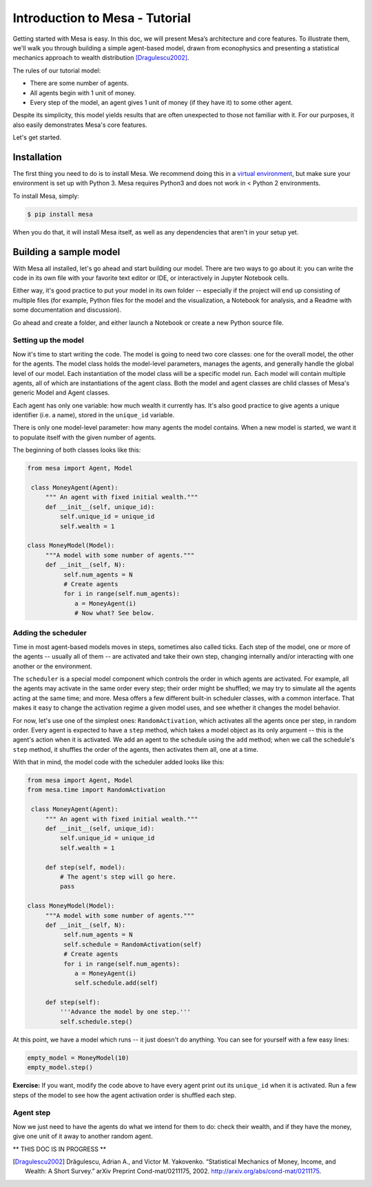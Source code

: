 Introduction to Mesa - Tutorial
================================

Getting started with Mesa is easy. In this doc, we will present Mesa’s architecture and core features. To illustrate them, we'll walk you through building a simple agent-based model, drawn from econophysics and presenting a statistical mechanics approach to wealth distribution [Dragulescu2002]_.

The rules of our tutorial model:

- There are some number of agents.
- All agents begin with 1 unit of money.
- Every step of the model, an agent gives 1 unit of money (if they have it) to some other agent.

Despite its simplicity, this model yields results that are often unexpected to those not familiar with it. For our purposes, it also easily demonstrates Mesa's core features.

Let's get started.


Installation
------------

The first thing you need to do is to install Mesa. We recommend doing this in a `virtual environment <https://virtualenvwrapper.readthedocs.org/en/stable/>`_, but make sure your environment is set up with Python 3. Mesa requires Python3 and does not work in < Python 2 environments.

To install Mesa, simply:

.. code-block:: bash

    $ pip install mesa

When you do that, it will install Mesa itself, as well as any dependencies that aren't in your setup yet.


Building a sample model
------------------------

With Mesa all installed, let's go ahead and start building our model. There are two ways to go about it: you can write the code in its own file with your favorite text editor or IDE, or interactively in Jupyter Notebook cells. 

Either way, it's good practice to put your model in its own folder -- especially if the project will end up consisting of multiple files (for example, Python files for the model and the visualization,  a Notebook for analysis, and a Readme with some documentation and discussion). 

Go ahead and create a folder, and either launch a Notebook or create a new Python source file.


Setting up the model
~~~~~~~~~~~~~~~~~~~~~

Now it's time to start writing the code. The model is going to need two core classes: one for the overall model, the other for the agents. The model class holds the model-level parameters, manages the agents, and generally handle the global level of our model. Each instantiation of the model class will be a specific model run. Each model will contain multiple agents, all of which are instantiations of the agent class. Both the model and agent classes are child classes of Mesa's generic Model and Agent classes.

Each agent has only one variable: how much wealth it currently has. It's also good practice to give agents a unique identifier (i.e. a name), stored in the ``unique_id`` variable.

There is only one model-level parameter: how many agents the model contains. When a new model is started, we want it to populate itself with the given number of agents.

The beginning of both classes looks like this:

.. code-block:: python

   from mesa import Agent, Model

    class MoneyAgent(Agent):
        """ An agent with fixed initial wealth."""
        def __init__(self, unique_id):
            self.unique_id = unique_id
            self.wealth = 1

   class MoneyModel(Model):
        """A model with some number of agents."""
        def __init__(self, N):
             self.num_agents = N
             # Create agents
             for i in range(self.num_agents):
                a = MoneyAgent(i)
                # Now what? See below.

Adding the scheduler
~~~~~~~~~~~~~~~~~~~~~

Time in most agent-based models moves in steps, sometimes also called ticks. Each step of the model, one or more of the agents -- usually all of them -- are activated and take their own step, changing internally and/or interacting with one another or the environment. 

The ``scheduler`` is a special model component which controls the order in which agents are activated. For example, all the agents may activate in the same order every step; their order might be shuffled; we may try to simulate all the agents acting at the same time; and more. Mesa offers a few different built-in scheduler classes, with a common interface. That makes it easy to change the activation regime a given model uses, and see whether it changes the model behavior.

For now, let's use one of the simplest ones: ``RandomActivation``, which activates all the agents once per step, in random order. Every agent is expected to have a ``step`` method, which takes a model object as its only argument -- this is the agent's action when it is activated. We add an agent to the schedule using the ``add`` method; when we call the schedule's ``step`` method, it shuffles the order of the agents, then activates them all, one at a time.

With that in mind, the model code with the scheduler added looks like this: 

.. code-block:: python

   from mesa import Agent, Model
   from mesa.time import RandomActivation

    class MoneyAgent(Agent):
        """ An agent with fixed initial wealth."""
        def __init__(self, unique_id):
            self.unique_id = unique_id
            self.wealth = 1

        def step(self, model):
            # The agent's step will go here.
            pass

   class MoneyModel(Model):
        """A model with some number of agents."""
        def __init__(self, N):
             self.num_agents = N
             self.schedule = RandomActivation(self)
             # Create agents
             for i in range(self.num_agents):
                a = MoneyAgent(i)
                self.schedule.add(self)

        def step(self):
            '''Advance the model by one step.'''
            self.schedule.step()

At this point, we have a model which runs -- it just doesn't do anything. You can see for yourself with a few easy lines:

.. code-block:: python

    empty_model = MoneyModel(10)
    empty_model.step()

**Exercise:** If you want, modify the code above to have every agent print out its ``unique_id`` when it is activated. Run a few steps of the model to see how the agent activation order is shuffled each step.

Agent step
~~~~~~~~~~

Now we just need to have the agents do what we intend for them to do: check their wealth, and if they have the money, give one unit of it away to another random agent.


** THIS DOC IS IN PROGRESS **




.. _`virtual environment`: http://docs.python-guide.org/en/latest/dev/virtualenvs/

.. [Dragulescu2002] Drăgulescu, Adrian A., and Victor M. Yakovenko. “Statistical Mechanics of Money, Income, and Wealth: A Short Survey.” arXiv Preprint Cond-mat/0211175, 2002. http://arxiv.org/abs/cond-mat/0211175.



